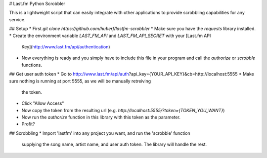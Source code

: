 # Last.fm Python Scrobbler

This is a lightweight script that can easily integrate with other applications
to provide scrobbling capabilities for any service.

## Setup
* First `git clone https://github.com/huberf/lastfm-scrobbler`
* Make sure you have the `requests` library installed.
* Create the environment variable `LAST_FM_API` and `LAST_FM_API_SECRET` with your [Last.fm API
  Key](http://www.last.fm/api/authentication)
* Now everything is ready and you simply have to include this file in your
  program and call the `authorize` or `scrobble` functions.


## Get user auth token
* Go to http://www.last.fm/api/auth?api_key={YOUR_API_KEY}&cb=http://localhost:5555
* Make sure nothing is running at port 5555, as we will be manually retreiving
  the token.
* Click "Allow Access"
* Now copy the token from the resulting url (e.g.
  `http://localhost:5555/?token={TOKEN_YOU_WANT}`)
* Now run the `authorize` function in this library with this token as the
  parameter.
* Profit?

## Scrobbling
* Import 'lastfm' into any project you want, and run the 'scrobble' function
  supplying the song name, artist name, and user auth token. The library will
  handle the rest.
